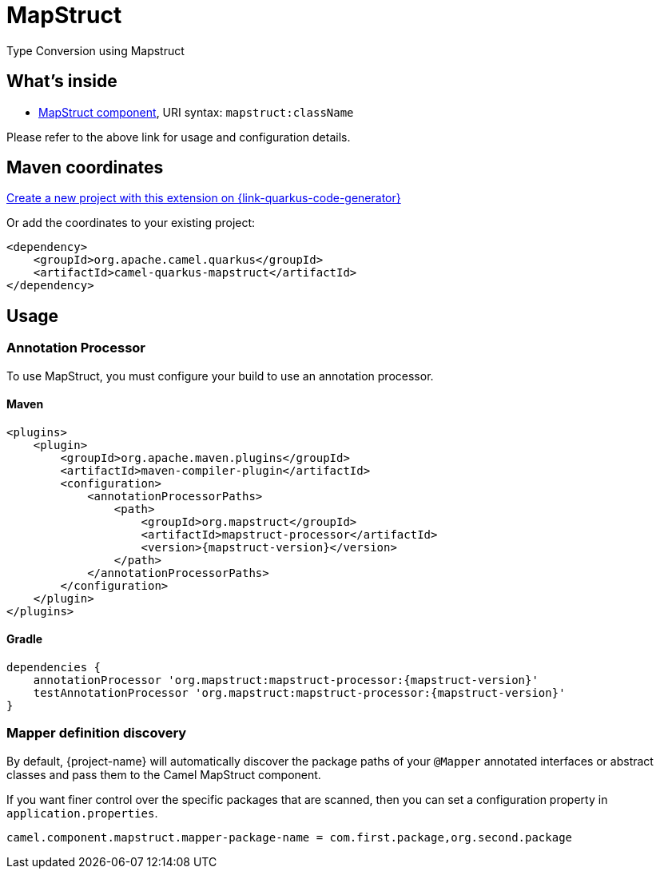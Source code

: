 // Do not edit directly!
// This file was generated by camel-quarkus-maven-plugin:update-extension-doc-page
[id="extensions-mapstruct"]
= MapStruct
:linkattrs:
:cq-artifact-id: camel-quarkus-mapstruct
:cq-native-supported: true
:cq-status: Stable
:cq-status-deprecation: Stable
:cq-description: Type Conversion using Mapstruct
:cq-deprecated: false
:cq-jvm-since: 3.2.0
:cq-native-since: 3.2.0

ifeval::[{doc-show-badges} == true]
[.badges]
[.badge-key]##JVM since##[.badge-supported]##3.2.0## [.badge-key]##Native since##[.badge-supported]##3.2.0##
endif::[]

Type Conversion using Mapstruct

[id="extensions-mapstruct-whats-inside"]
== What's inside

* xref:{cq-camel-components}::mapstruct-component.adoc[MapStruct component], URI syntax: `mapstruct:className`

Please refer to the above link for usage and configuration details.

[id="extensions-mapstruct-maven-coordinates"]
== Maven coordinates

https://{link-quarkus-code-generator}/?extension-search=camel-quarkus-mapstruct[Create a new project with this extension on {link-quarkus-code-generator}, window="_blank"]

Or add the coordinates to your existing project:

[source,xml]
----
<dependency>
    <groupId>org.apache.camel.quarkus</groupId>
    <artifactId>camel-quarkus-mapstruct</artifactId>
</dependency>
----
ifeval::[{doc-show-user-guide-link} == true]
Check the xref:user-guide/index.adoc[User guide] for more information about writing Camel Quarkus applications.
endif::[]

[id="extensions-mapstruct-usage"]
== Usage
[id="extensions-mapstruct-usage-annotation-processor"]
=== Annotation Processor

To use MapStruct, you must configure your build to use an annotation processor.

[id="extensions-mapstruct-usage-maven"]
==== Maven

[source,xml,subs=attributes+]
----
<plugins>
    <plugin>
        <groupId>org.apache.maven.plugins</groupId>
        <artifactId>maven-compiler-plugin</artifactId>
        <configuration>
            <annotationProcessorPaths>
                <path>
                    <groupId>org.mapstruct</groupId>
                    <artifactId>mapstruct-processor</artifactId>
                    <version>{mapstruct-version}</version>
                </path>
            </annotationProcessorPaths>
        </configuration>
    </plugin>
</plugins>
----

[id="extensions-mapstruct-usage-gradle"]
==== Gradle

[source,gradle,subs=attributes+]
----
dependencies {
    annotationProcessor 'org.mapstruct:mapstruct-processor:{mapstruct-version}'
    testAnnotationProcessor 'org.mapstruct:mapstruct-processor:{mapstruct-version}'
}
----

[id="extensions-mapstruct-usage-mapper-definition-discovery"]
=== Mapper definition discovery

By default, {project-name} will automatically discover the package paths of your `@Mapper` annotated interfaces or abstract classes and
pass them to the Camel MapStruct component.

If you want finer control over the specific packages that are scanned, then you can set a configuration property in `application.properties`.

[source,properties]
----
camel.component.mapstruct.mapper-package-name = com.first.package,org.second.package
----

